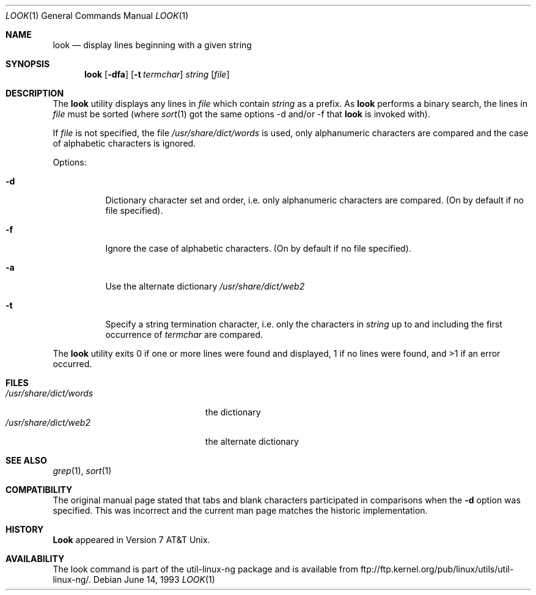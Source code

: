 .\" Copyright (c) 1990, 1993
.\"	The Regents of the University of California.  All rights reserved.
.\"
.\" Redistribution and use in source and binary forms, with or without
.\" modification, are permitted provided that the following conditions
.\" are met:
.\" 1. Redistributions of source code must retain the above copyright
.\"    notice, this list of conditions and the following disclaimer.
.\" 2. Redistributions in binary form must reproduce the above copyright
.\"    notice, this list of conditions and the following disclaimer in the
.\"    documentation and/or other materials provided with the distribution.
.\" 3. All advertising materials mentioning features or use of this software
.\"    must display the following acknowledgement:
.\"	This product includes software developed by the University of
.\"	California, Berkeley and its contributors.
.\" 4. Neither the name of the University nor the names of its contributors
.\"    may be used to endorse or promote products derived from this software
.\"    without specific prior written permission.
.\"
.\" THIS SOFTWARE IS PROVIDED BY THE REGENTS AND CONTRIBUTORS ``AS IS'' AND
.\" ANY EXPRESS OR IMPLIED WARRANTIES, INCLUDING, BUT NOT LIMITED TO, THE
.\" IMPLIED WARRANTIES OF MERCHANTABILITY AND FITNESS FOR A PARTICULAR PURPOSE
.\" ARE DISCLAIMED.  IN NO EVENT SHALL THE REGENTS OR CONTRIBUTORS BE LIABLE
.\" FOR ANY DIRECT, INDIRECT, INCIDENTAL, SPECIAL, EXEMPLARY, OR CONSEQUENTIAL
.\" DAMAGES (INCLUDING, BUT NOT LIMITED TO, PROCUREMENT OF SUBSTITUTE GOODS
.\" OR SERVICES; LOSS OF USE, DATA, OR PROFITS; OR BUSINESS INTERRUPTION)
.\" HOWEVER CAUSED AND ON ANY THEORY OF LIABILITY, WHETHER IN CONTRACT, STRICT
.\" LIABILITY, OR TORT (INCLUDING NEGLIGENCE OR OTHERWISE) ARISING IN ANY WAY
.\" OUT OF THE USE OF THIS SOFTWARE, EVEN IF ADVISED OF THE POSSIBILITY OF
.\" SUCH DAMAGE.
.\"
.\"     @(#)look.1	8.1 (Berkeley) 6/14/93
.\"
.Dd June 14, 1993
.Dt LOOK 1
.Os
.Sh NAME
.Nm look
.Nd display lines beginning with a given string
.Sh SYNOPSIS
.Nm look
.Op Fl dfa
.Op Fl t Ar termchar
.Ar string
.Op Ar file
.Sh DESCRIPTION
The 
.Nm look
utility displays any lines in
.Ar file
which contain
.Ar string
as a prefix.
As
.Nm look
performs a binary search, the lines in
.Ar file
must be sorted (where
.Xr sort 1
got the same options \-d and/or \-f that
.Nm look
is invoked with).
.Pp
If
.Ar file
is not specified, the file
.Pa /usr/share/dict/words
is used, only alphanumeric characters are compared and the case of
alphabetic characters is ignored.
.Pp
Options:
.Bl -tag -width Ds
.It Fl d
Dictionary character set and order, i.e. only alphanumeric characters
are compared. (On by default if no file specified).
.It Fl f
Ignore the case of alphabetic characters. (On by default if no file specified).
.It Fl a
Use the alternate dictionary
.Pa /usr/share/dict/web2
.It Fl t
Specify a string termination character, i.e. only the characters
in
.Ar string
up to and including the first occurrence of
.Ar termchar
are compared.
.El
.Pp
The
.Nm look
utility exits 0 if one or more lines were found and displayed,
1 if no lines were found, and >1 if an error occurred.
.Sh FILES
.Bl -tag -width /usr/share/dict/words -compact
.It Pa /usr/share/dict/words
the dictionary
.It Pa /usr/share/dict/web2
the alternate dictionary
.El
.Sh SEE ALSO
.Xr grep 1 ,
.Xr sort 1
.Sh COMPATIBILITY
The original manual page stated that tabs and blank characters participated
in comparisons when the
.Fl d
option was specified.
This was incorrect and the current man page matches the historic
implementation.
.Sh HISTORY
.Nm Look
appeared in Version 7 AT&T Unix.
.Sh AVAILABILITY
The look command is part of the util-linux-ng package and is available from
ftp://ftp.kernel.org/pub/linux/utils/util-linux-ng/.
